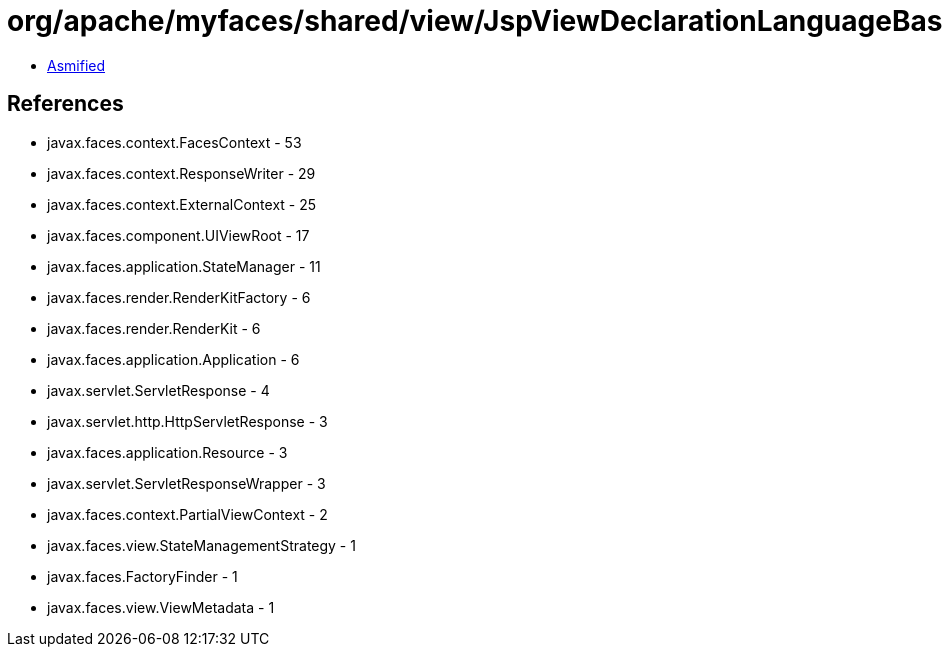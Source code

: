 = org/apache/myfaces/shared/view/JspViewDeclarationLanguageBase.class

 - link:JspViewDeclarationLanguageBase-asmified.java[Asmified]

== References

 - javax.faces.context.FacesContext - 53
 - javax.faces.context.ResponseWriter - 29
 - javax.faces.context.ExternalContext - 25
 - javax.faces.component.UIViewRoot - 17
 - javax.faces.application.StateManager - 11
 - javax.faces.render.RenderKitFactory - 6
 - javax.faces.render.RenderKit - 6
 - javax.faces.application.Application - 6
 - javax.servlet.ServletResponse - 4
 - javax.servlet.http.HttpServletResponse - 3
 - javax.faces.application.Resource - 3
 - javax.servlet.ServletResponseWrapper - 3
 - javax.faces.context.PartialViewContext - 2
 - javax.faces.view.StateManagementStrategy - 1
 - javax.faces.FactoryFinder - 1
 - javax.faces.view.ViewMetadata - 1
